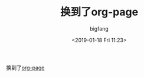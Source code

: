 #+TITLE:       换到了org-page
#+AUTHOR:      bigfang
#+EMAIL:       bitair@gmail.com
#+DATE:        <2019-01-18 Fri 11:23>
#+URI:         /blog/%y-%m-%d/org-page
#+KEYWORDS:    org-mode
#+TAGS:        :Emacs:Org Mode:
#+LANGUAGE:    zh
#+OPTIONS:     H:3 num:nil toc:nil \n:nil @:t ::t |:t ^:nil -:t f:t *:t <:t
#+DESCRIPTION: move to org-page


换到了[[https://github.com/kelvinh/org-page][org-page]]
